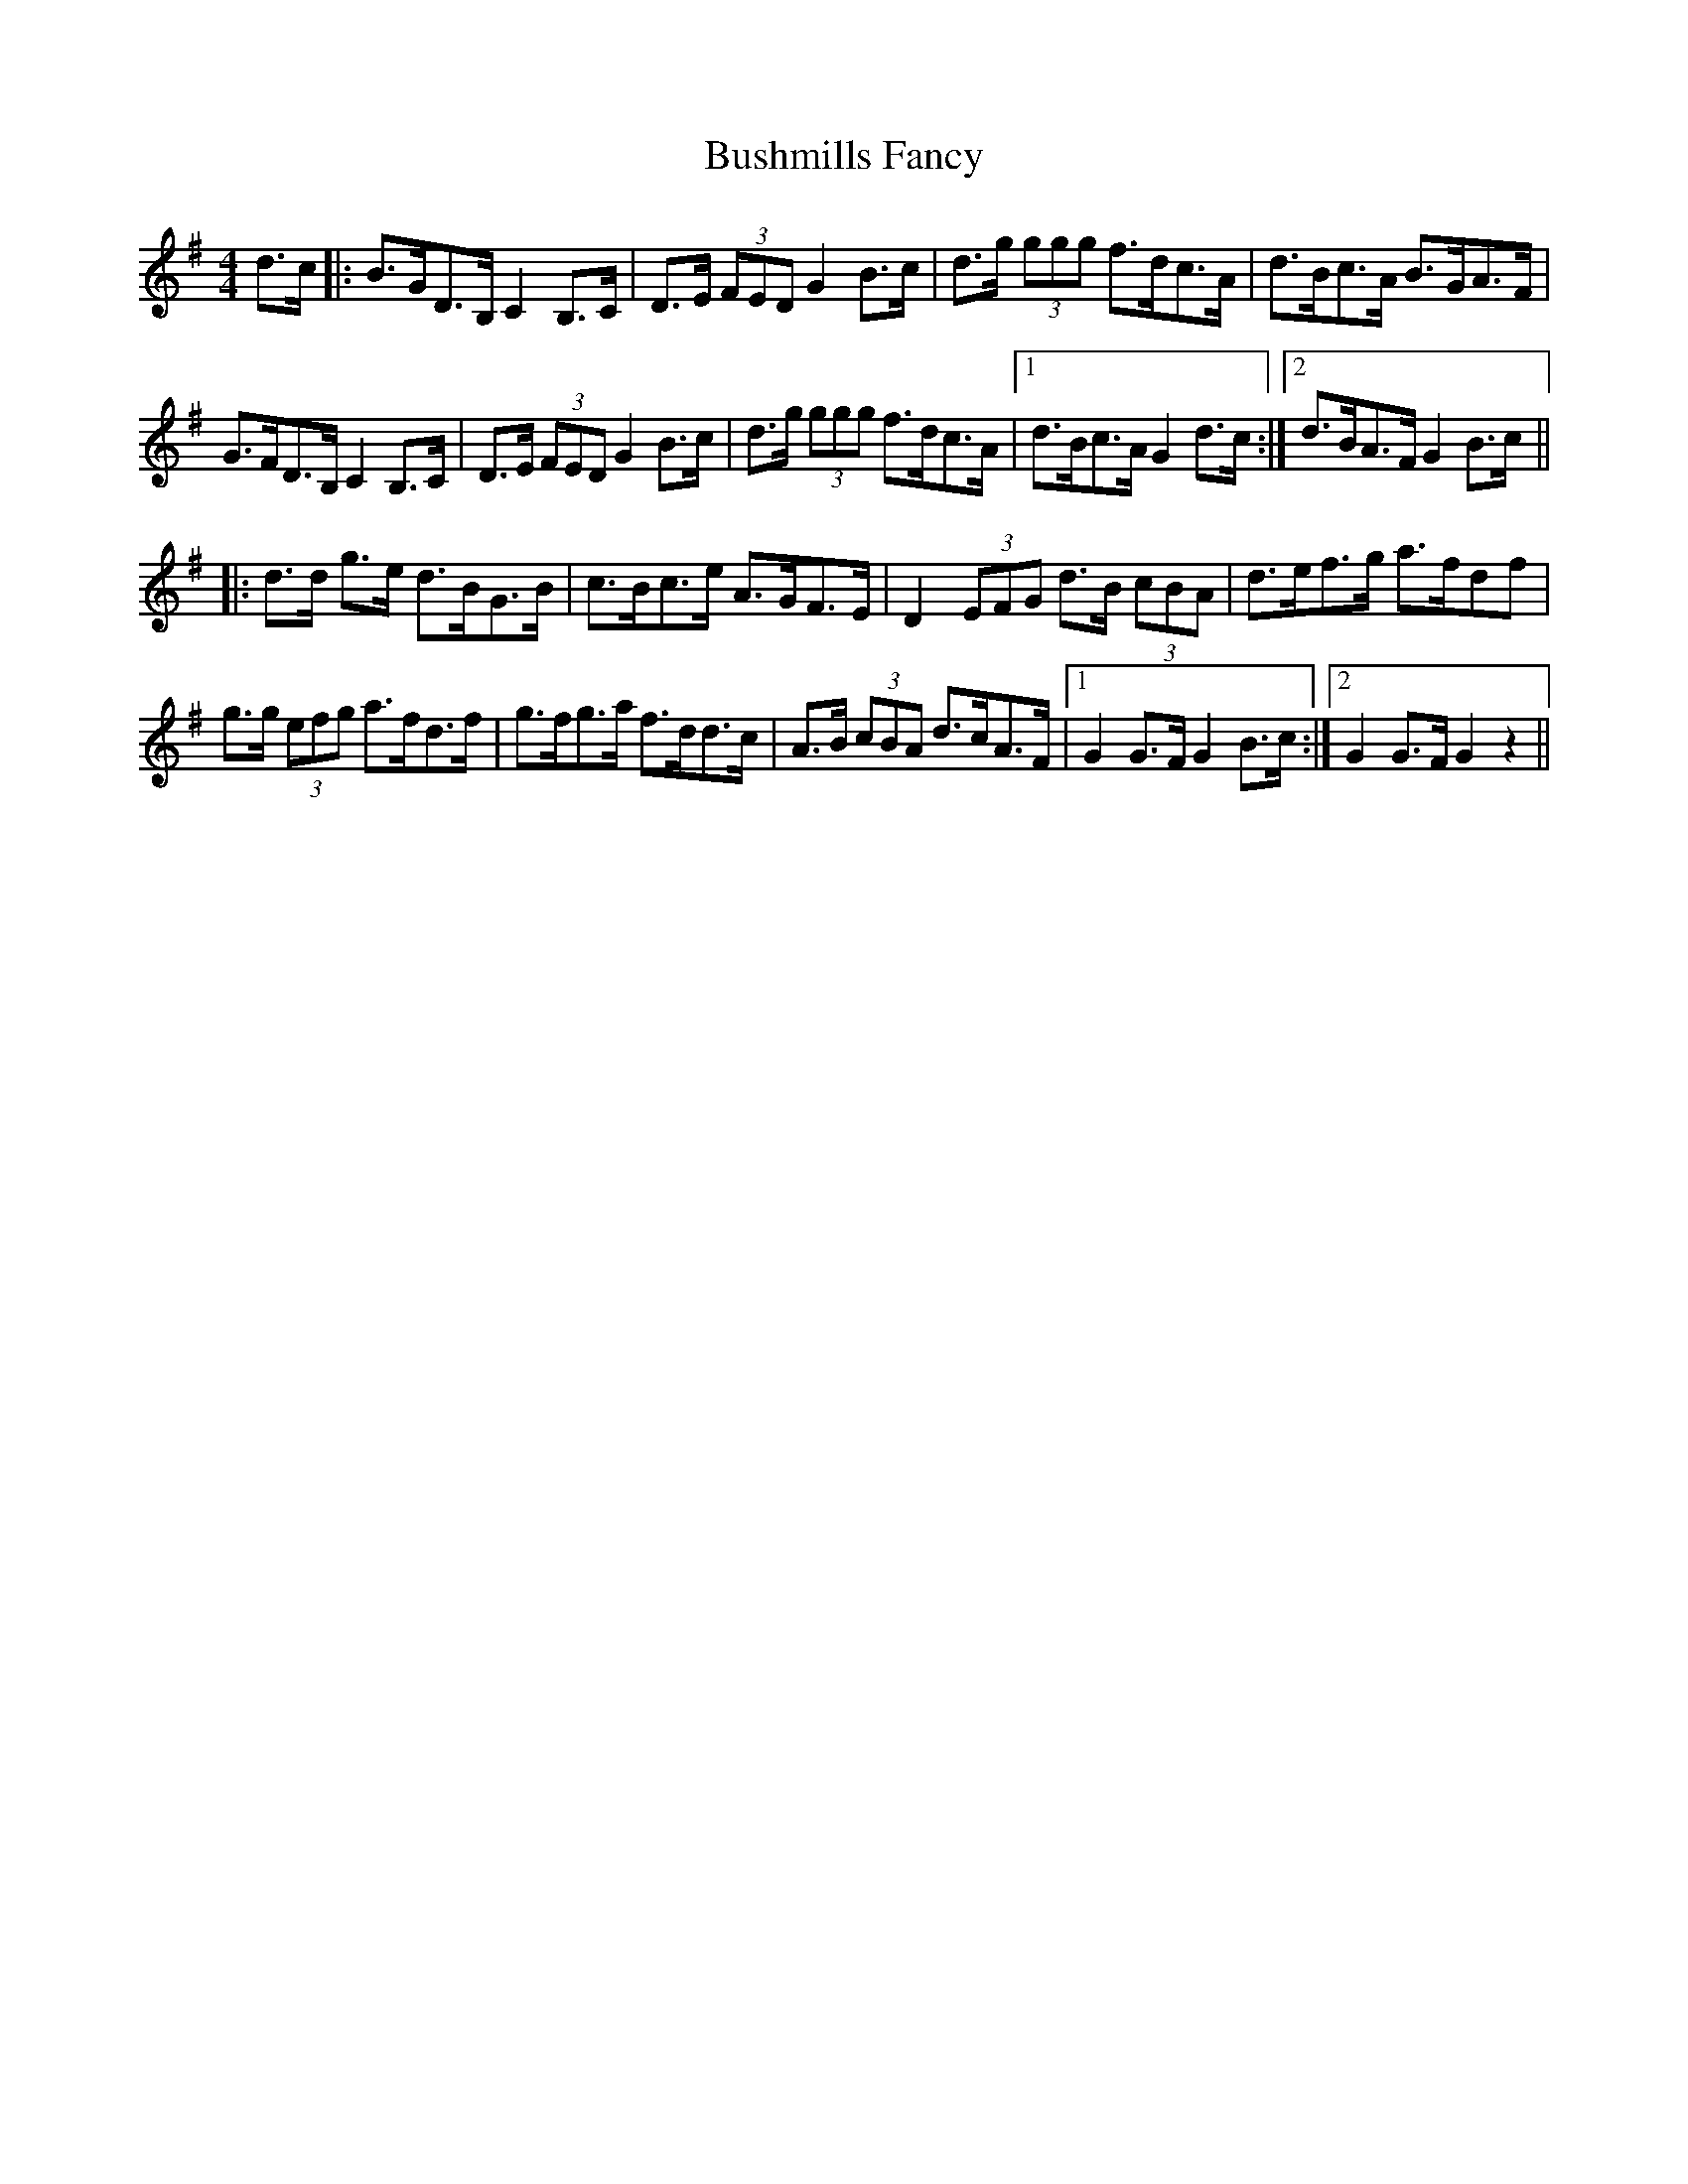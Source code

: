 X: 5586
T: Bushmills Fancy
R: hornpipe
M: 4/4
K: Eminor
d>c|:B>GD>B, C2B,>C|D>E (3FED G2 B>c|d>g (3ggg f>dc>A|d>Bc>A B>GA>F|
G>FD>B, C2 B,>C|D>E (3FED G2 B>c|d>g (3ggg f>dc>A|1 d>Bc>A G2 d>c:|2 d>BA>F G2 B>c||
|:d>d g>e d>BG>B|c>Bc>e A>GF>E|D2 (3EFG d>B (3cBA|d>ef>g a>fdf|
g>g (3efg a>fd>f|g>fg>a f>dd>c|A>B (3cBA d>cA>F|1 G2G>F G2 B>c:|2 G2G>F G2 z2||

